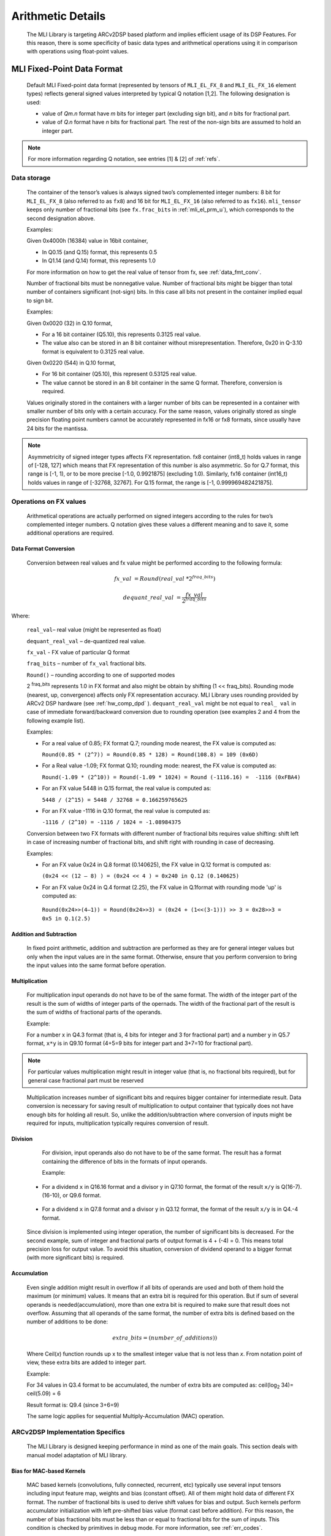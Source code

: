Arithmetic Details
------------------

   The MLI Library is targeting ARCv2DSP based platform and implies
   efficient usage of its DSP Features. For this reason, there is some
   specificity of basic data types and arithmetical operations using it
   in comparison with operations using float-point values.

.. _mli_fpd_fmt:   
   
MLI Fixed-Point Data Format
~~~~~~~~~~~~~~~~~~~~~~~~~~~

   Default MLI Fixed-point data format (represented by tensors of
   ``MLI_EL_FX_8`` and ``MLI_EL_FX_16`` element types) reflects general signed
   values interpreted by typical Q notation [1,2]. The following
   designation is used:

   -  value of *Qm.n* format have *m* bits for integer part (excluding sign bit), 
      and *n* bits for fractional part.

   -  value of *Q.n* format have *n* bits for fractional part\ *.* The rest of the 
      non-sign bits are assumed to hold an integer part.

.. note::
   For more information regarding Q notation, see entries [1] & [2] of :ref:`refs`.
    

Data storage
^^^^^^^^^^^^

   The container of the tensor’s values is always signed two’s
   complemented integer numbers: 8 bit for ``MLI_EL_FX_8`` (also referred to as ``fx8``) and
   16 bit for ``MLI_EL_FX_16`` (also referred to as ``fx16``). ``mli_tensor`` keeps only number
   of fractional bits (see ``fx.frac_bits`` in :ref:`mli_el_prm_u`),
   which corresponds to the second designation above.

   Examples:

   Given 0x4000h (16384) value in 16bit container,

   • In Q0.15 (and Q.15) format, this represents 0.5

   • In Q1.14 (and Q.14) format, this represents 1.0

   For more information on how to get the real value of tensor from fx,
   see :ref:`data_fmt_conv`.

   Number of fractional bits must be nonnegative value. Number of
   fractional bits might be bigger than total number of containers
   significant (not-sign) bits. In this case all bits not present in the
   container implied equal to sign bit.

   Examples:

   Given 0x0020 (32) in Q.10 format,

   • For a 16 bit container (Q5.10), this represents 0.3125 real value.

   • The value also can be stored in an 8 bit container without
     misrepresentation. Therefore, 0x20 in Q-3.10 format is equivalent to
     0.3125 real value.
    
   Given 0x0220 (544) in Q.10 format,

   • For 16 bit container (Q5.10), this represent 0.53125 real value.

   • The value cannot be stored in an 8 bit container in the same Q
     format. Therefore, conversion is required.
    
   Values originally stored in the containers with a larger number of
   bits can be represented in a container with smaller number of bits
   only with a certain accuracy. For the same reason, values originally
   stored as single precision floating point numbers cannot be
   accurately represented in fx16 or fx8 formats, since usually have 24
   bits for the mantissa.
   
.. note::      
   Asymmetricity of signed integer types affects FX  representation. fx8 container (int8_t) holds values in range of [-128, 127] which means that FX representation of this number is also asymmetric. So for Q.7 format, this range is [-1, 1), or
   to be more precise [-1.0, 0.9921875] (excluding 1.0). Similarly, fx16 container (int16_t) holds values in range of [-32768, 32767]. For Q.15 format, the range is [-1, 0.999969482421875].           

.. _op_fx_val:
     
Operations on FX values
^^^^^^^^^^^^^^^^^^^^^^^

   Arithmetical operations are actually performed on signed integers
   according to the rules for two’s complemented integer numbers. Q
   notation gives these values a different meaning and to save
   it, some additional operations are required.

.. _data_fmt_conv:

Data Format Conversion
''''''''''''''''''''''

   Conversion between real values and fx value might be performed
   according to the following formula:
 

.. math:: fx\_ val\  = Round(real\_ val\ *2^{fraq\_ bits})

..

.. math:: dequant\_ real\_ val\  = \frac{fx\_ val\ }{{\ 2}^{fraq\_ bits}}

..

Where:

   ``real_val``– real value (might be represented as float)

   ``dequant_real_val`` – de-quantized real value.

   ``fx_val`` - FX value of particular Q format

   ``fraq_bits`` – number of ``fx_val`` fractional bits.

   ``Round()`` – rounding according to one of supported modes

   2 :sup:`fraq_bits` represents 1.0 in FX format and also might
   be obtain by shifting (1 << fraq_bits). Rounding mode (nearest, up,
   convergence) affects only FX representation accuracy. MLI Library
   uses rounding provided by ARCv2 DSP hardware (see :ref:`hw_comp_dpd` ). ``dequant_real_val`` might be not equal to
   ``real_ val`` in case of immediate forward/backward conversion
   due to rounding operation (see examples 2 and 4 from the following example list).

   Examples:

   -  For a real value of 0.85; FX format Q.7; rounding mode nearest, the
      FX value is computed as:

      ``Round(0.85 * (2^7)) = Round(0.85 * 128) = Round(108.8) = 109 (0x6D)``

   -  For a Real value -1.09; FX format Q.10; rounding mode: nearest, the
      FX value is computed as:

      ``Round(-1.09 * (2^10)) = Round(-1.09 * 1024) = Round (-1116.16) =  -1116 (0xFBA4)``

   -  For an FX value 5448 in Q.15 format, the real value is computed as:

      ``5448 / (2^15) = 5448 / 32768 = 0.166259765625``

   -  For an FX value -1116 in Q.10 format, the real value is computed as:

      ``-1116 / (2^10) = -1116 / 1024 = -1.08984375``

   Conversion between two FX formats with different number of fractional
   bits requires value shifting: shift left in case of increasing number
   of fractional bits, and shift right with rounding in case of
   decreasing.

   Examples:

   -  For an FX value 0x24 in Q.8 format (0.140625), the FX value in Q.12
      format is computed as:

      ``(0x24 << (12 – 8) ) = (0x24 << 4 ) = 0x240 in Q.12 (0.140625)``

   -  For an FX value 0x24 in Q.4 format (2.25), the FX value in Q.1format
      with rounding mode 'up' is computed as:

     ``Round(0x24>>(4–1)) = Round(0x24>>3) = (0x24 + (1<<(3-1))) >> 3 = 0x28>>3 = 0x5 in Q.1(2.5)``

Addition and Subtraction
''''''''''''''''''''''''

   In fixed point arithmetic, addition and subtraction are performed as
   they are for general integer values but only when the input values
   are in the same format. Otherwise, ensure that you perform conversion
   to bring the input values into the same format before operation.

Multiplication
''''''''''''''

   For multiplication input operands do not have to be of the same
   format. The width of the integer part of the result is the sum of 
   widths of integer parts of the opernads. The width of the fractional 
   part of the result is the sum of widths of fractional parts of the operands.

   Example:

   For a number x in Q4.3 format (that is, 4 bits for integer and 3 for
   fractional part) and a number y in Q5.7 format, ``x*y`` is in Q9.10
   format (4+5=9 bits for integer part and 3+7=10 for fractional part).

.. note::
   For particular values            
   multiplication might result in     
   integer value (that is, no fractional
   bits required), but for general  
   case fractional part must be     
   reserved                         
     
..

   Multiplication increases number of significant bits and requires
   bigger container for intermediate result. Data conversion is
   necessary for saving result of multiplication to output container
   that typically does not have enough bits for holding all result. So,
   unlike the addition/subtraction where conversion of inputs might be
   required for inputs, multiplication typically requires conversion of
   result.

Division
''''''''

   For division, input operands also do not have to be of the same
   format. The result has a format containing the difference of bits in
   the formats of input operands.

   Example:

  -  For a dividend ``x`` in Q16.16 format and a divisor y in Q7.10 format,
     the format of the result ``x/y`` is Q(16-7).(16-10), or Q9.6 format.

\

  -  For a dividend ``x`` in Q7.8 format and a divisor y in Q3.12 format, the
     format of the result ``x/y`` is in Q4.-4 format.

..

   Since division is implemented using integer operation, the number of
   significant bits is decreased. For the second example, sum of integer
   and fractional parts of output format is 4 + (-4) = 0. This means
   total precision loss for output value. To avoid this situation,
   conversion of dividend operand to a bigger format (with more
   significant bits) is required.

Accumulation
''''''''''''

   Even single addition might result in overflow if all bits of operands
   are used and both of them hold the maximum (or minimum) values. It
   means that an extra bit is required for this operation. But if
   sum of several operands is needed(accumulation), more than one extra bit is
   required to make sure that result does not overflow. Assuming that
   all operands of the same format, the number of extra bits is defined
   based on the number of additions to be done:

.. math:: extra\_ bits = \operatorname{}{(number\_ of\_ additions)})

..

   Where Ceil(\ *x*) function rounds up x to the smallest integer value
   that is not less than *x*. From notation point of view, these extra
   bits are added to integer part.

   Example:

   For 34 values in Q3.4 format to be accumulated, the number of extra
   bits are computed as: ceil(log\ :sub:`2` 34)= ceil(5.09) = 6

   Result format is: Q9.4 (since 3+6=9)

   The same logic applies for sequential Multiply-Accumulation (MAC)
   operation.

ARCv2DSP Implementation Specifics
^^^^^^^^^^^^^^^^^^^^^^^^^^^^^^^^^^^^^

   The MLI Library is designed keeping performance in mind as one of the
   main goals. This section deals with manual model adaptation of MLI
   library.

Bias for MAC-based Kernels
''''''''''''''''''''''''''

   MAC based kernels (convolutions, fully connected, recurrent, etc)
   typically use several input tensors including input feature map,
   weights and bias (constant offset). All of them might hold data of
   different FX format. The number of fractional bits is used to derive
   shift values for bias and output. Such kernels perform accumulator
   initialization with left pre-shifted bias value (format cast before
   addition). For this reason, the number of bias fractional bits must
   be less than or equal to fractional bits for the sum of inputs. This
   condition is checked by primitives in debug mode. For more
   information, see :ref:`err_codes`.

   Example:

   Given an Input tensor of Q.7 format; and weights tensor of Q.3
   format, the number of its fractional bits before shift left operation
   must be less or equal to 10 (since 7+3=10) for correct bias.

Configurability of Output Tensors Fractional Bits 
''''''''''''''''''''''''''''''''''''''''''''''''''

   Not all primitives provide possibility to configure output tensor
   format – some of them derive it based on inputs or used algorithm, 
   while others must be configured with required output format explicitly. 
   It depends on the basic operation used by primitive:
   
   -  Primitives based on multiplication and division deal with
      intermediate data formats (see :ref:`op_fx_val`). If the result 
      does not fit in the output container, ensure that you provide the 
      desired result format for result conversion. Typically, it
      can not be derived from inputs and primitives of this kind requires
      output format. For example, this statement is true for convolution2D
      and fully connected.


   -  Primitives based on addition, subtraction, and unary operations (max,
      min, etc) use input format (at least one of them) to perform
      calculation and save result. Conversion operation in this case isn’t
      required.

..

   Output configurability is specified in description for each primitive.

Quantization: Influence of Accumulator Bit Depth
''''''''''''''''''''''''''''''''''''''''''''''''

   The MLI Library applies neither saturation nor post-multiplication
   shift with rounding in accumulation. Saturation is performed only for
   the final result of accumulation while its value is reduced to the
   output format. To avoid result overflow, user is responsible for
   providing inputs of correct ranges to library primitives.

   Number of available bits depends on operands types:

   -  **FX8 operands**: 32-bit depth accumulator is used with 1 sign bit
      and 31 significant bits. FX8 operands have 1 sign and 7 significant
      bits. Single multiplication of such operands results in 7 + 7 = 14
      significant bits for output. Thus for MAC based kernels, 17
      accumulation bits (since 31–(7+7)=17) are available which can be used
      to perform up to 2 :sup:`17` = 131072 operations without overflow.

      For simple accumulation, 31 – 7 = 24 bits are available which
      guaranteed to perform up to 2 :sup:`24` = 16777216 operations without
      overflow.

   -  **FX16 operands**: 40-bit depth accumulator is used with 1 sign bit
      and 39 significant bits. FX16 operands have 1 sign and 15 significant
      bits. Single multiplication of such operands results 15 + 15 = 30
      significant bits for output. For MAC based kernels, 39 – (15+15) = 9
      accumulation bits are available, which can be used to perform up to
      2 :sup:`9` = 512 operations without overflow.

      For simple accumulation, 39 – 15 = 24 bits are available which
      perform up to 2 :sup:`24` = 16777216 operations without overflow.

   -  **FX16 x FX8 operands**: 40-bit depth accumulator is used. For MAC
      based kernels, 39 – (15 + 7) = 39 - 22 = 17 accumulation bits are
      available which can be used to perform up to 2 :sup:`17` = 131072 operations
      without overflow.

..

   In general, the number of accumulations required for one output value
   calculation can be easily estimated in advance. According to
   this information one can define if accumulator satisfies requirements
   or not.


   
.. note::   
   -  If available bits are not enough, ensure that you quantize inputs
      (including weights for both the operands of MAC) while keeping some
      bits unused.
	  
   -  To reduce the influence of quantization on result, ensure that you 
      evenly distribute these bits between operands.

..
   
   Example:

   Given fx16 operands, 2D Convolution layer with 5x5 kernel size on
   input with 64 channels, Initial Input tensor format being Q.11,
   Initial weights tensor format being Q.15,

   each output value of 2D convolution layer requires the following
   number of accumulations:

   ``kernel_height(5) \* kernel_width(5) \* input_channels(64) +
   bias_add(1) = 5*5*64+1=1601``

   To ensure that the result does not overflow in accumulation, the
   following number of extra bits is required:

   ``ceil(log2(1601)) = ceil(10.65) = 11``

   9 extra bits are present in 40-bit accumulator for fx16 operands. To
   ensure no overflow, distribute 11-9=2 bits between inputs and weights
   and correct number of fractional bits. 2 is even number and it might
   be distributed equally (-1 fractional bit for each operand).

   The new number of fractional bits in Input tensor: = 11 – 1 = 10

   The new number of fractional bits in Weights tensor: = 15 – 1 = 14

\   